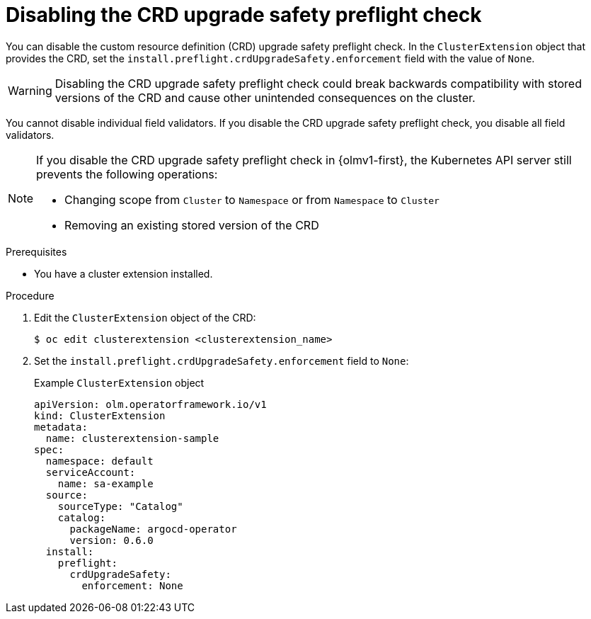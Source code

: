 // Module included in the following assemblies:
//
// * extensions/ce/crd-upgrade-safety.adoc

:_mod-docs-content-type: PROCEDURE

[id="disabling-crd-preflight_{context}"]
= Disabling the CRD upgrade safety preflight check

[role="_abstract"]

You can disable the custom resource definition (CRD) upgrade safety preflight check. In the `ClusterExtension` object that provides the CRD, set the `install.preflight.crdUpgradeSafety.enforcement` field with the value of `None`.

[WARNING]
====
Disabling the CRD upgrade safety preflight check could break backwards compatibility with stored versions of the CRD and cause other unintended consequences on the cluster.
====

You cannot disable individual field validators. If you disable the CRD upgrade safety preflight check, you disable all field validators.

[NOTE]
====
If you disable the CRD upgrade safety preflight check in {olmv1-first}, the Kubernetes API server still prevents the following operations:

* Changing scope from `Cluster` to `Namespace` or from `Namespace` to `Cluster`
* Removing an existing stored version of the CRD
====

.Prerequisites

* You have a cluster extension installed.

.Procedure

. Edit the `ClusterExtension` object of the CRD:
+
[source,terminal]
----
$ oc edit clusterextension <clusterextension_name>
----

. Set the `install.preflight.crdUpgradeSafety.enforcement` field to `None`:
+
.Example `ClusterExtension` object
[source,yaml]
----
apiVersion: olm.operatorframework.io/v1
kind: ClusterExtension
metadata:
  name: clusterextension-sample
spec:
  namespace: default
  serviceAccount:
    name: sa-example
  source:
    sourceType: "Catalog"
    catalog:
      packageName: argocd-operator
      version: 0.6.0
  install:
    preflight:
      crdUpgradeSafety:
        enforcement: None
----
